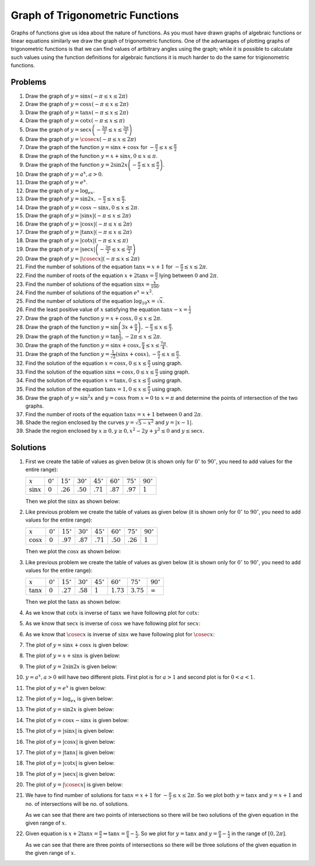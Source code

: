 Graph of Trigonometric Functions
********************************
Graphs of functions give us idea about the nature of functions. As you must have drawn graphs of algebraic
functions or linear equations similarly we draw the graph of trigonometric functions. One of the advantages
of plotting graphs of trigonometric functions is that we can find values of artbitrary angles using the
graph; while it is possible to calculate such values using the function definitions for algebraic functions
it is much harder to do the same for trigionometric functions.

Problems
========
1. Draw the graph of :math:`y = \sin x(-\pi\leq x\leq 2\pi)`

2. Draw the graph of :math:`y = \cos x(-\pi\leq x\leq 2\pi)`

3. Draw the graph of :math:`y = \tan x(-\pi\leq x\leq 2\pi)`

4. Draw the graph of :math:`y = \cot x(-\pi\leq x\leq \pi)`

5. Draw the graph of :math:`y = \sec x\left(-\frac{3\pi}{2}\leq x\leq \frac{3\pi}{2}\right)`

6. Draw the graph of :math:`y = \cosec x(-\pi\leq x\leq 2\pi)`

7. Draw the graph of the function :math:`y = \sin x + \cos x` for :math:`-\frac{\pi}{2}\leq
   x\leq\frac{\pi}{2}`

8. Draw the graph of the function :math:`y = x + \sin x, 0\leq x\leq \pi`.

9. Draw the graph of the function :math:`y = 2\sin2x\left(-\frac{\pi}{2}\leq x\leq \frac{\pi}{2}\right)`.

10. Draw the graph of :math:`y = a^x, a > 0`.

11. Draw the graph of :math:`y = e^x`.

12. Draw the graph of :math:`y = \log_ex`.

13. Draw the graph of :math:`y = \sin2x, -\frac{\pi}{2}\leq x\leq\frac{\pi}{2}`.

14. Draw the graph of :math:`y = \cos x - \sin x, 0\leq x\leq2\pi`.

15. Draw the graph of :math:`y = |\sin x|(-\pi\leq x\leq 2\pi)`

16. Draw the graph of :math:`y = |\cos x|(-\pi\leq x\leq 2\pi)`

17. Draw the graph of :math:`y = |\tan x|(-\pi\leq x\leq 2\pi)`

18. Draw the graph of :math:`y = |\cot x|(-\pi\leq x\leq \pi)`

19. Draw the graph of :math:`y = |\sec x|\left(-\frac{3\pi}{2}\leq x\leq \frac{3\pi}{2}\right)`

20. Draw the graph of :math:`y = |\cosec x|(-\pi\leq x\leq 2\pi)`

21. Find the number of solutions of the equation :math:`\tan x = x + 1` for :math:`-\frac{\pi}{2}\leq x \leq
    2\pi`.

22. Find the number of roots of the equation :math:`x + 2\tan x = \frac{\pi}{2}` lying between :math:`0` and
    :math:`2\pi`.

23. Find the number of solutions of the equation :math:`\sin x = \frac{x}{100}`.

24. Find the number of solutions of the equation :math:`e^x = x^2`.

25. Find the number of solutions of the equation :math:`\log_{10}x = \sqrt{x}`.

26. Find the least positive value of :math:`x` satisfying the equation :math:`\tan x - x = \frac{1}{2}`

27. Draw the graph of the function :math:`y = x + \cos x, 0\leq x\leq 2\pi`.

28. Draw the graph of the function :math:`y = \sin \left(3x + \frac{\pi}{4}\right), -\frac{\pi}{3}\leq x\leq
    \frac{\pi}{3}`.

29. Draw the graph of the function :math:`y = \tan\frac{x}{2}, -2\pi\leq x\leq 2\pi`.

30. Draw the graph of the function :math:`y = \sin x + \cos x, \frac{\pi}{4}\leq x\leq\frac{7\pi}{4}`.

31. Draw the graph of the function :math:`y = \frac{1}{\sqrt{2}}(\sin x + \cos x), -\frac{\pi}{2}\leq
    x\leq\frac{\pi}{2}`.

32. Find the solution of the equation :math:`x = \cos x, 0\leq x\leq\frac{\pi}{2}` using graph.

33. Find the solution of the equation :math:`\sin x = \cos x, 0\leq x\leq\frac{\pi}{2}` using graph.

34. Find the solution of the equation :math:`x = \tan x, 0\leq x\leq\frac{\pi}{2}` using graph.

35. Find the solution of the equation :math:`\tan x = 1, 0\leq x\leq \frac{\pi}{2}` using graph.

36. Draw the graph of :math:`y = \sin^2x` and :math:`y = \cos x` from :math:`x = 0` to :math:`x = \pi` and
    determine the points of intersection of the two graphs.

37. Find the number of roots of the equation :math:`\tan x = x + 1` between :math:`0` and :math:`2\pi`.

38. Shade the region enclosed by the curves :math:`y = \sqrt{5 - x^2}` and :math:`y = |x - 1|`.

39. Shade the region enclosed by :math:`x\geq 0, y\geq 0, x^2 - 2y + y^2\leq 0` and :math:`y \leq \sec x`.

Solutions
=========
1. First we create the table of values as given below (it is shown only for :math:`0^\circ` to
   :math:`90^\circ`, you need to add values for the entire range):

   .. list-table::
      :header-rows: 0

      * - :math:`x`
        - :math:`0^\circ`
        - :math:`15^\circ`
        - :math:`30^\circ`
        - :math:`45^\circ`
        - :math:`60^\circ`
        - :math:`75^\circ`
        - :math:`90^\circ`
      * - :math:`\sin x`
        - :math:`0`
        - :math:`.26`
        - :math:`.50`
        - :math:`.71`
        - :math:`.87`
        - :math:`.97`
        - :math:`1`

   Then we plot the :math:`\sin x` as shown below:

   .. image:: _static/images/34_1.webp
      :alt: Plot of :math:`\sin x`
      :align: center

2. Like previous problem we create the table of values as given below (it is shown only for :math:`0^\circ`
   to :math:`90^\circ`, you need to add values for the entire range):

   .. list-table::
      :header-rows: 0

      * - :math:`x`
        - :math:`0^\circ`
        - :math:`15^\circ`
        - :math:`30^\circ`
        - :math:`45^\circ`
        - :math:`60^\circ`
        - :math:`75^\circ`
        - :math:`90^\circ`
      * - :math:`\cos x`
        - :math:`0`
        - :math:`.97`
        - :math:`.87`
        - :math:`.71`
        - :math:`.50`
        - :math:`.26`
        - :math:`1`

   Then we plot the :math:`\cos x` as shown below:

   .. image:: _static/images/34_2.webp
      :alt: Plot of :math:`\cos x`
      :align: center

3. Like previous problem we create the table of values as given below (it is shown only for :math:`0^\circ`
   to :math:`90^\circ`, you need to add values for the entire range):

   .. list-table::
      :header-rows: 0

      * - :math:`x`
        - :math:`0^\circ`
        - :math:`15^\circ`
        - :math:`30^\circ`
        - :math:`45^\circ`
        - :math:`60^\circ`
        - :math:`75^\circ`
        - :math:`90^\circ`
      * - :math:`\tan x`
        - :math:`0`
        - :math:`.27`
        - :math:`.58`
        - :math:`1`
        - :math:`1.73`
        - :math:`3.75`
        - :math:`\infty`

   Then we plot the :math:`\tan x` as shown below:

   .. image:: _static/images/34_3.webp
      :alt: Plot of :math:`\tan x`
      :align: center

4. As we know that :math:`\cot x` is inverse of :math:`\tan x` we have following plot for :math:`\cot x`:

   .. image:: _static/images/34_4.webp
      :alt: Plot of :math:`\cot x`
      :align: center

5. As we know that :math:`\sec x` is inverse of :math:`\cos x` we have following plot for :math:`\sec x`:

   .. image:: _static/images/34_5.webp
      :alt: Plot of :math:`\sec x`
      :align: center

6. As we know that :math:`\cosec x` is inverse of :math:`\sin x` we have following plot for :math:`\cosec x`:

   .. image:: _static/images/34_6.webp
      :alt: Plot of :math:`\cosec x`
      :align: center

7. The plot of :math:`y = \sin x + \cos x` is given below:

   .. image:: _static/images/34_7.webp
      :alt: Plot of :math:`\sin x + \cos x`
      :align: center

8. The plot of :math:`y = x + \sin x` is given below:

   .. image:: _static/images/34_8.webp
      :alt: Plot of :math:`x + \sin x`
      :align: center

9. The plot of :math:`y = 2\sin2x` is given below:

   .. image:: _static/images/34_9.webp
      :alt: Plot of :math:`2\sin2x`
      :align: center

10. :math:`y = a^x, a > 0` will have two different plots. First plot is for :math:`a > 1` and second plot is
    for :math:`0 < a < 1`.

    .. image:: _static/images/34_10.webp
       :alt: Plot of :math:`a^x`
       :align: center

    .. image:: _static/images/34_10_1.webp
       :alt: Plot of :math:`a^x`
       :align: center

11. The plot of :math:`y = e^x` is given below:

    .. image:: _static/images/34_11.webp
       :alt: Plot of :math:`e^x`
       :align: center

12. The plot of :math:`y = \log_ex` is given below:

    .. image:: _static/images/34_12.webp
       :alt: Plot of :math:`\log_ex`
       :align: center

13. The plot of :math:`y = \sin2x` is given below:

    .. image:: _static/images/34_13.webp
       :alt: Plot of :math:`\sin2x`
       :align: center

14. The plot of :math:`y = \cos x - \sin x` is given below:

    .. image:: _static/images/34_14.webp
       :alt: Plot of :math:`\cos x - \sin x`
       :align: center

15. The plot of :math:`y = |\sin x|` is given below:

    .. image:: _static/images/34_15.webp
       :alt: Plot of :math:`|\sin x|`
       :align: center

16. The plot of :math:`y = |\cos x|` is given below:

    .. image:: _static/images/34_16.webp
       :alt: Plot of :math:`|\cos x|`
       :align: center

17. The plot of :math:`y = |\tan x|` is given below:

    .. image:: _static/images/34_17.webp
       :alt: Plot of :math:`|\tan x|`
       :align: center

18. The plot of :math:`y = |\cot x|` is given below:

    .. image:: _static/images/34_18.webp
       :alt: Plot of :math:`|\cot x|`
       :align: center

19. The plot of :math:`y = |\sec x|` is given below:

    .. image:: _static/images/34_19.webp
       :alt: Plot of :math:`|\sec x|`
       :align: center

20. The plot of :math:`y = |\cosec x|` is given below:

    .. image:: _static/images/34_20.webp
       :alt: Plot of :math:`|\cosec x|`
       :align: center

21. We have to find number of solutions for :math:`\tan x = x + 1` for :math:`-\frac{\pi}{2}\leq x\leq
    2\pi`. So we plot both :math:`y = \tan x` and :math:`y = x + 1` and no. of  intersections will be no. of
    solutions.

    .. image:: _static/images/34_21.webp
       :alt: Plot of tan x and x + 1
       :align: center

    As we can see that there are two points of intersections so there will be two solutions of the given
    equation in the given range of :math:`x`.

22. Given equation is :math:`x + 2\tan x = \frac{\pi}{2} \Rightarrow \tan x = \frac{\pi}{4} -
    \frac{x}{2}`. So we plot for :math:`y = \tan x` and :math:`y = \frac{\pi}{4} - \frac{x}{2}` in the range
    of :math:`[0, 2\pi]`.

    .. image:: _static/images/34_22.webp
       :alt: Plot of tan x and \pi/4 - x/2
       :align: center

    As we can see that there are three points of intersections so there will be three solutions of the given
    equation in the given range of :math:`x`.
